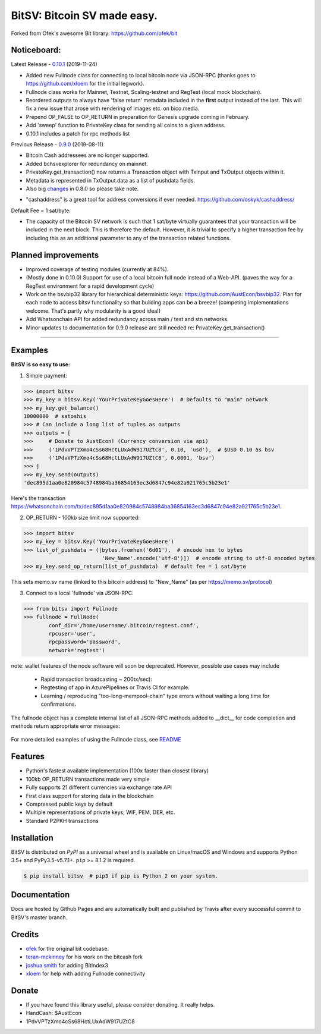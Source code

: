 BitSV: Bitcoin SV made easy.
============================

Forked from Ofek's awesome Bit library: https://github.com/ofek/bit

.. image:: https://img.shields.io/pypi/v/bitsv.svg?style=flat-square
    :target: https://pypi.org/project/bitsv

.. image:: https://img.shields.io/travis/AustEcon/bitsv.svg?branch=master&style=flat-square
    :target: https://travis-ci.org/AustEcon/bitsv

.. image:: https://img.shields.io/codecov/c/github/AustEcon/bitsv.svg?style=flat-square
    :target: https://codecov.io/gh/austecon/bitsv

.. image:: https://img.shields.io/pypi/pyversions/bitsv.svg?style=flat-square
    :target: https://pypi.org/project/bitsv

.. image:: https://img.shields.io/badge/license-MIT-blue.svg?style=flat-square
    :target: https://en.wikipedia.org/wiki/MIT_License


Noticeboard:
------------

Latest Release - 0.10.1_ (2019-11-24)

.. _0.10.1: https://github.com/AustEcon/bitsv/blob/master/HISTORY.rst

- Added new Fullnode class for connecting to local bitcoin node via JSON-RPC (thanks goes to https://github.com/xloem for the initial legwork).
- Fullnode class works for Mainnet, Testnet, Scaling-testnet and RegTest (local mock blockchain).
- Reordered outputs to always have 'false return' metadata included in the **first** output instead of the last. This will fix a new issue that arose with rendering of images etc. on bico.media.
- Prepend OP_FALSE to OP_RETURN in preparation for Genesis upgrade coming in February.
- Add 'sweep' function to PrivateKey class for sending all coins to a given address.
- 0.10.1 includes a patch for rpc methods list

Previous Release - 0.9.0_ (2019-08-11)

.. _0.9.0: https://github.com/AustEcon/bitsv/blob/master/HISTORY.rst

- Bitcoin Cash addressees are no longer supported.
- Added bchsvexplorer for redundancy on mainnet.
- PrivateKey.get_transaction() now returns a Transaction object with TxInput and TxOutput objects within it.
- Metadata is represented in TxOutput.data as a list of pushdata fields.

- Also big changes_ in 0.8.0 so please take note.

.. _changes: https://github.com/AustEcon/bitsv/blob/master/HISTORY.rst

- "cashaddress" is a great tool for address conversions if ever needed. https://github.com/oskyk/cashaddress/

Default Fee = 1 sat/byte:

- The capacity of the Bitcoin SV network is such that 1 sat/byte virtually guarantees that
  your transaction will be included in the next block. This is therefore the default. However, it is
  trivial to specify a higher transaction fee by including this as an additional parameter to any
  of the transaction related functions.

Planned improvements
--------------------

- Improved coverage of testing modules (currently at 84%).
- (Mostly done in 0.10.0) Support for use of a local bitcoin full node instead of a Web-API. (paves the way for a RegTest environment for a rapid development cycle)
- Work on the bsvbip32 library for hierarchical deterministic keys:
  https://github.com/AustEcon/bsvbip32. Plan for each node to access
  bitsv functionality so that building apps can be a breeze!
  (competing implementations welcome. That's partly why modularity is a good idea!)
- Add Whatsonchain API for added redundancy across main / test and stn networks.
- Minor updates to documentation for 0.9.0 release are still needed re: PrivateKey.get_transaction()

----------------------------

Examples
--------

**BitSV is so easy to use:**

1. Simple payment:

.. code-block:: python

    >>> import bitsv
    >>> my_key = bitsv.Key('YourPrivateKeyGoesHere')  # Defaults to "main" network
    >>> my_key.get_balance()
    10000000  # satoshis
    >>> # Can include a long list of tuples as outputs
    >>> outputs = [
    >>>     # Donate to AustEcon! (Currency conversion via api)
    >>>     ('1PdvVPTzXmo4cSs68HctLUxAdW917UZtC8', 0.10, 'usd'),  # $USD 0.10 as bsv
    >>>     ('1PdvVPTzXmo4cSs68HctLUxAdW917UZtC8', 0.0001, 'bsv')
    >>> ]
    >>> my_key.send(outputs)
    'dec895d1aa0e820984c5748984ba36854163ec3d6847c94e82a921765c5b23e1'

Here's the transaction `<https://whatsonchain.com/tx/dec895d1aa0e820984c5748984ba36854163ec3d6847c94e82a921765c5b23e1>`_.

2. OP_RETURN - 100kb size limit now supported:

.. code-block:: python

    >>> import bitsv
    >>> my_key = bitsv.Key('YourPrivateKeyGoesHere')
    >>> list_of_pushdata = ([bytes.fromhex('6d01'),  # encode hex to bytes
                             'New_Name'.encode('utf-8')])  # encode string to utf-8 encoded bytes
    >>> my_key.send_op_return(list_of_pushdata)  # default fee = 1 sat/byte

This sets memo.sv name (linked to this bitcoin address) to "New_Name" (as per https://memo.sv/protocol)

3. Connect to a local 'fullnode' via JSON-RPC:

.. code-block:: python

    >>> from bitsv import Fullnode
    >>> fullnode = FullNode(
            conf_dir='/home/username/.bitcoin/regtest.conf',
            rpcuser='user',
            rpcpassword='password',
            network='regtest')

note: wallet features of the node software will soon be deprecated. However, possible use cases may include

    - Rapid transaction broadcasting ~ 200tx/sec):
    - Regtesting of app in AzurePipelines or Travis CI for example.
    - Learning / reproducing "too-long-mempool-chain" type errors without waiting a long time for confirmations.

The fullnode object has a complete internal list of all JSON-RPC methods added to __dict__ for code completion and methods return appropriate
error messages:

.. figure:: images/obj_dict.png

For more detailed examples of using the Fullnode class, see README_

.. _README: https://github.com/AustEcon/bitsv/blob/master/bitsv/network/services/README.rst

Features
--------

- Python's fastest available implementation (100x faster than closest library)
- 100kb OP_RETURN transactions made very simple
- Fully supports 21 different currencies via exchange rate API
- First class support for storing data in the blockchain
- Compressed public keys by default
- Multiple representations of private keys; WIF, PEM, DER, etc.
- Standard P2PKH transactions

Installation
------------

BitSV is distributed on `PyPI` as a universal wheel and is available on Linux/macOS
and Windows and supports Python 3.5+ and PyPy3.5-v5.7.1+. ``pip`` >= 8.1.2 is required.

.. code-block:: bash

    $ pip install bitsv  # pip3 if pip is Python 2 on your system.

Documentation
-------------
Docs are hosted by Github Pages and are automatically built and published by Travis after every successful commit to BitSV's master branch.


Credits
-------

- `ofek`_ for the original bit codebase.
- `teran-mckinney`_ for his work on the bitcash fork
- `joshua smith`_ for adding BitIndex3
- `xloem`_ for help with adding Fullnode connectivity

.. _ofek: https://github.com/ofek/bit
.. _teran-mckinney: https://github.com/sporestack/bitcash
.. _joshua Smith: https://github.com/joshua-s
.. _xloem: https://github.com/xloem

Donate
--------

- If you have found this library useful, please consider donating. It really helps.
- HandCash: $AustEcon
- 1PdvVPTzXmo4cSs68HctLUxAdW917UZtC8
